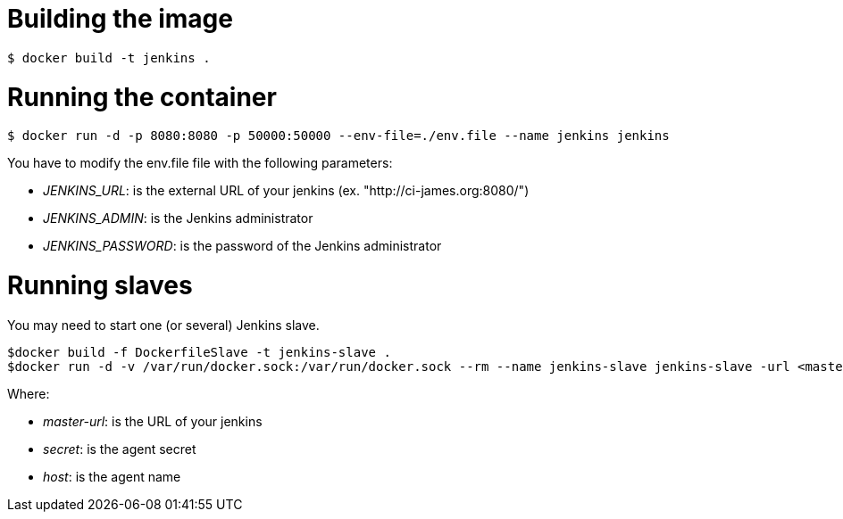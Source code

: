 = Building the image

```bash
$ docker build -t jenkins .
```

= Running the container

```bash
$ docker run -d -p 8080:8080 -p 50000:50000 --env-file=./env.file --name jenkins jenkins
```

You have to modify the env.file file with the following parameters:

 - __JENKINS_URL__: is the external URL of your jenkins (ex. "http://ci-james.org:8080/")
 - __JENKINS_ADMIN__: is the Jenkins administrator
 - __JENKINS_PASSWORD__: is the password of the Jenkins administrator

= Running slaves


You may need to start one (or several) Jenkins slave.

```bash
$docker build -f DockerfileSlave -t jenkins-slave .
$docker run -d -v /var/run/docker.sock:/var/run/docker.sock --rm --name jenkins-slave jenkins-slave -url <master-url> <secret> <host>
```

Where:

 - __master-url__: is the URL of your jenkins
 - __ secret__: is the agent secret
 - __host__: is the agent name


